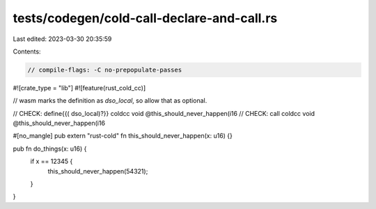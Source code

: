 tests/codegen/cold-call-declare-and-call.rs
===========================================

Last edited: 2023-03-30 20:35:59

Contents:

.. code-block:: rs

    // compile-flags: -C no-prepopulate-passes

#![crate_type = "lib"]
#![feature(rust_cold_cc)]

// wasm marks the definition as `dso_local`, so allow that as optional.

// CHECK: define{{( dso_local)?}} coldcc void @this_should_never_happen(i16
// CHECK: call coldcc void @this_should_never_happen(i16

#[no_mangle]
pub extern "rust-cold" fn this_should_never_happen(x: u16) {}

pub fn do_things(x: u16) {
    if x == 12345 {
        this_should_never_happen(54321);
    }
}


